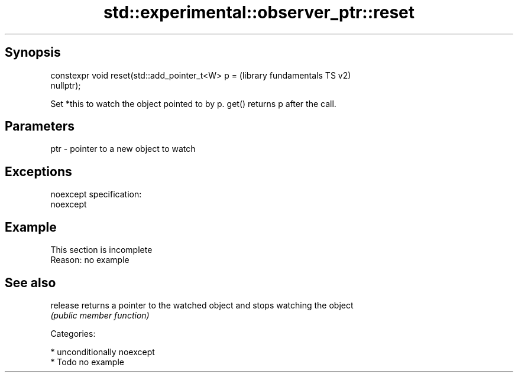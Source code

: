 .TH std::experimental::observer_ptr::reset 3 "Sep  4 2015" "2.0 | http://cppreference.com" "C++ Standard Libary"
.SH Synopsis
   constexpr void reset(std::add_pointer_t<W> p =          (library fundamentals TS v2)
   nullptr);

   Set *this to watch the object pointed to by p. get() returns p after the call.

.SH Parameters

   ptr - pointer to a new object to watch

.SH Exceptions

   noexcept specification:
   noexcept

.SH Example

    This section is incomplete
    Reason: no example

.SH See also

   release returns a pointer to the watched object and stops watching the object
           \fI(public member function)\fP

   Categories:

     * unconditionally noexcept
     * Todo no example
